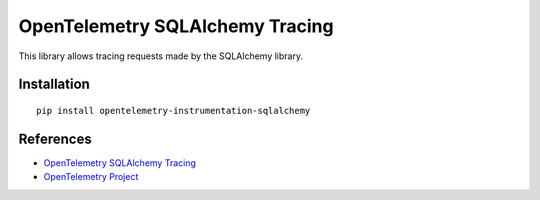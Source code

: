 OpenTelemetry SQLAlchemy Tracing
================================

|pypi|

.. |pypi| image:: https://badge.fury.io/py/opentelemetry-instrumentation-sqlalchemy.svg
   :target: https://pypi.org/project/opentelemetry-instrumentation-sqlalchemy/

This library allows tracing requests made by the SQLAlchemy library.

Installation
------------

::

    pip install opentelemetry-instrumentation-sqlalchemy


References
----------

* `OpenTelemetry SQLAlchemy Tracing <https://opentelemetry-python.readthedocs.io/en/latest/ext/sqlalchemy/sqlalchemy.html>`_
* `OpenTelemetry Project <https://opentelemetry.io/>`_
